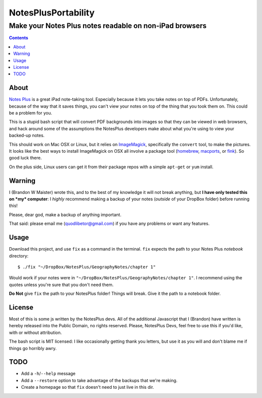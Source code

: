 ======================
 NotesPlusPortability
======================
Make your Notes Plus notes readable on non-iPad browsers
========================================================

.. contents::

About
-----

`Notes Plus`_ is a great iPad note-taking tool.
Especially because it lets you take notes on top of PDFs.
Unfortunately, because of the way that it saves things, you can't view your notes on top of the thing that you took them on.
This could be a problem for you.

This is a stupid bash script that will convert PDF backgrounds into images so that they can be viewed in web browsers, and hack around some of the assumptions the NotesPlus developers make about what you're using to view your backed-up notes.

This should work on Mac OSX or Linux, but it relies on ImageMagick_, specifically the ``convert`` tool, to make the pictures.
It looks like the best ways to install ImageMagick on OSX all involve a package tool (homebrew_, macports_, or fink_).
So good luck there.

On the plus side, Linux users can get it from their package repos with a simple ``apt-get`` or ``yum`` install.

.. _Notes Plus: http://notesplusapp.com
.. _ImageMagick: http://imagemagick.org/
.. _homebrew: http://mxcl.github.com/homebrew/
.. _macports: http://www.macports.org/
.. _fink: http://finkproject.org/

Warning
-------

I (Brandon W Maister) wrote this, and to the best of my knowledge it will not break anything, but **I have only tested this on *my* computer**: I *highly* recommend making a backup of your notes (*outside* of your DropBox folder) before running this!

Please, dear god, make a backup of anything important.

That said: please email me (quodlibetor@gmail.com) if you have any problems or want any features.

Usage
-----

Download this project, and use ``fix`` as a command in the terminal.
``fix`` expects the path to your Notes Plus *notebook* directory::

    $ ./fix "~/DropBox/NotesPlus/GeographyNotes/chapter 1"

Would work if your notes were in ``"~/DropBox/NotesPlus/GeographyNotes/chapter 1"``.
I recommend using the quotes unless you're sure that you don't need them.

**Do Not** give ``fix`` the path to your NotesPlus folder!
Things will break.
Give it the path to a notebook folder.

License
-------

Most of this is some js written by the NotesPlus devs.
All of the additional Javascript that I (Brandon) have written is hereby released into the Public Domain, no rights reserved.
Please, NotesPlus Devs, feel free to use this if you'd like, with or without attribution.

The bash script is MIT licensed: I like occasionally getting thank you letters, but use it as you will and don't blame me if things go horribly awry.

TODO
----

- Add a ``-h``/``--help`` message
- Add a ``--restore`` option to take advantage of the backups that we're making.
- Create a homepage so that ``fix`` doesn't need to just live in this dir.
